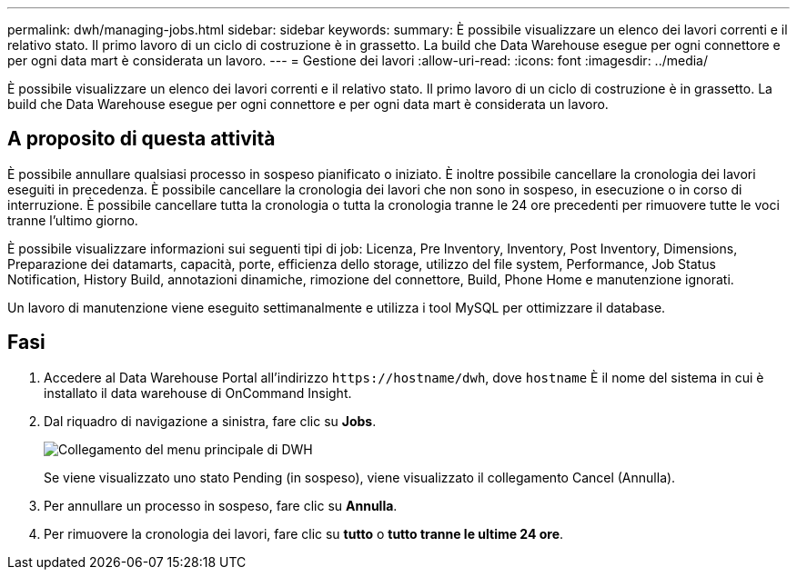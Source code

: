 ---
permalink: dwh/managing-jobs.html 
sidebar: sidebar 
keywords:  
summary: È possibile visualizzare un elenco dei lavori correnti e il relativo stato. Il primo lavoro di un ciclo di costruzione è in grassetto. La build che Data Warehouse esegue per ogni connettore e per ogni data mart è considerata un lavoro. 
---
= Gestione dei lavori
:allow-uri-read: 
:icons: font
:imagesdir: ../media/


[role="lead"]
È possibile visualizzare un elenco dei lavori correnti e il relativo stato. Il primo lavoro di un ciclo di costruzione è in grassetto. La build che Data Warehouse esegue per ogni connettore e per ogni data mart è considerata un lavoro.



== A proposito di questa attività

È possibile annullare qualsiasi processo in sospeso pianificato o iniziato. È inoltre possibile cancellare la cronologia dei lavori eseguiti in precedenza. È possibile cancellare la cronologia dei lavori che non sono in sospeso, in esecuzione o in corso di interruzione. È possibile cancellare tutta la cronologia o tutta la cronologia tranne le 24 ore precedenti per rimuovere tutte le voci tranne l'ultimo giorno.

È possibile visualizzare informazioni sui seguenti tipi di job: Licenza, Pre Inventory, Inventory, Post Inventory, Dimensions, Preparazione dei datamarts, capacità, porte, efficienza dello storage, utilizzo del file system, Performance, Job Status Notification, History Build, annotazioni dinamiche, rimozione del connettore, Build, Phone Home e manutenzione ignorati.

Un lavoro di manutenzione viene eseguito settimanalmente e utilizza i tool MySQL per ottimizzare il database.



== Fasi

. Accedere al Data Warehouse Portal all'indirizzo `+https://hostname/dwh+`, dove `hostname` È il nome del sistema in cui è installato il data warehouse di OnCommand Insight.
. Dal riquadro di navigazione a sinistra, fare clic su *Jobs*.
+
image::../media/oci-dwh-admin-jobs-gif.gif[Collegamento del menu principale di DWH]

+
Se viene visualizzato uno stato Pending (in sospeso), viene visualizzato il collegamento Cancel (Annulla).

. Per annullare un processo in sospeso, fare clic su *Annulla*.
. Per rimuovere la cronologia dei lavori, fare clic su *tutto* o *tutto tranne le ultime 24 ore*.

